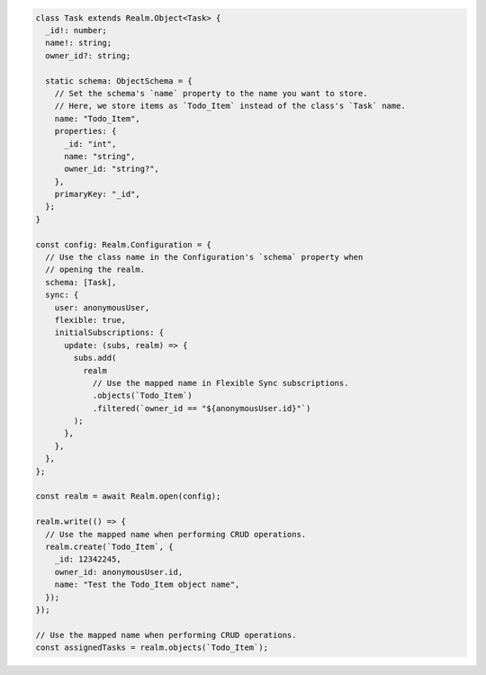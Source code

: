 .. code-block:: typescript

   class Task extends Realm.Object<Task> {
     _id!: number;
     name!: string;
     owner_id?: string;

     static schema: ObjectSchema = {
       // Set the schema's `name` property to the name you want to store.
       // Here, we store items as `Todo_Item` instead of the class's `Task` name.
       name: "Todo_Item",
       properties: {
         _id: "int",
         name: "string",
         owner_id: "string?",
       },
       primaryKey: "_id",
     };
   }

   const config: Realm.Configuration = {
     // Use the class name in the Configuration's `schema` property when
     // opening the realm.
     schema: [Task],
     sync: {
       user: anonymousUser,
       flexible: true,
       initialSubscriptions: {
         update: (subs, realm) => {
           subs.add(
             realm
               // Use the mapped name in Flexible Sync subscriptions.
               .objects(`Todo_Item`)
               .filtered(`owner_id == "${anonymousUser.id}"`)
           );
         },
       },
     },
   };

   const realm = await Realm.open(config);

   realm.write(() => {
     // Use the mapped name when performing CRUD operations.
     realm.create(`Todo_Item`, {
       _id: 12342245,
       owner_id: anonymousUser.id,
       name: "Test the Todo_Item object name",
     });
   });

   // Use the mapped name when performing CRUD operations.
   const assignedTasks = realm.objects(`Todo_Item`);

